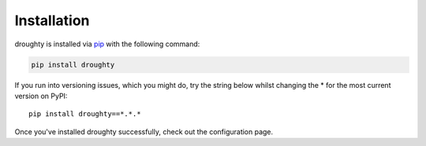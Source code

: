 Installation
============

droughty is installed via `pip <https://pypi.org/project/droughty/>`_ with the following command:

.. code-block:: bash

   pip install droughty

If you run into versioning issues, which you might do, try the string below whilst changing the * for the most current version on PyPI::

   pip install droughty==*.*.*

Once you've installed droughty successfully, check out the configuration page.